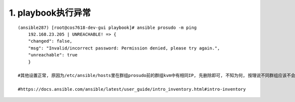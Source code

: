 1. playbook执行异常
-----------------------
::

	(ansible287) [root@cos7618-dev-gui playbook]# ansible prosudo -m ping
	    192.168.23.205 | UNREACHABLE! => {
	    "changed": false,
	    "msg": "Invalid/incorrect password: Permission denied, please try again.",
	    "unreachable": true
	    }

	#其他设置正常, 原因为/etc/ansible/hosts里在群组prosudo前的群组kvm中有相同IP, 先删除即可, 不知为何, 按理说不同群组应该不会干扰. 实际原因为定义了2种ansible_password(新, 推荐)和ansible_ssh_pass(旧), 造成加载时无法覆盖.

	#https://docs.ansible.com/ansible/latest/user_guide/intro_inventory.html#intro-inventory

